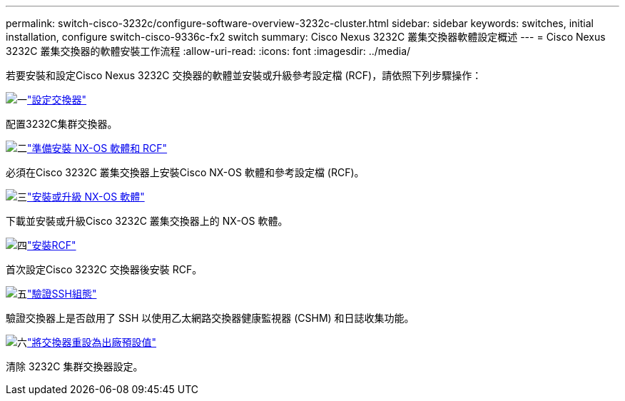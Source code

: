---
permalink: switch-cisco-3232c/configure-software-overview-3232c-cluster.html 
sidebar: sidebar 
keywords: switches, initial installation, configure switch-cisco-9336c-fx2 switch 
summary: Cisco Nexus 3232C 叢集交換器軟體設定概述 
---
= Cisco Nexus 3232C 叢集交換器的軟體安裝工作流程
:allow-uri-read: 
:icons: font
:imagesdir: ../media/


[role="lead"]
若要安裝和設定Cisco Nexus 3232C 交換器的軟體並安裝或升級參考設定檔 (RCF)，請依照下列步驟操作：

.image:https://raw.githubusercontent.com/NetAppDocs/common/main/media/number-1.png["一"]link:setup-switch.html["設定交換器"]
[role="quick-margin-para"]
配置3232C集群交換器。

.image:https://raw.githubusercontent.com/NetAppDocs/common/main/media/number-2.png["二"]link:prepare-install-cisco-nexus-3232c.html["準備安裝 NX-OS 軟體和 RCF"]
[role="quick-margin-para"]
必須在Cisco 3232C 叢集交換器上安裝Cisco NX-OS 軟體和參考設定檔 (RCF)。

.image:https://raw.githubusercontent.com/NetAppDocs/common/main/media/number-3.png["三"]link:install-nx-os-software-3232c.html["安裝或升級 NX-OS 軟體"]
[role="quick-margin-para"]
下載並安裝或升級Cisco 3232C 叢集交換器上的 NX-OS 軟體。

.image:https://raw.githubusercontent.com/NetAppDocs/common/main/media/number-4.png["四"]link:install-rcf-3232c.html["安裝RCF"]
[role="quick-margin-para"]
首次設定Cisco 3232C 交換器後安裝 RCF。

.image:https://raw.githubusercontent.com/NetAppDocs/common/main/media/number-5.png["五"]link:configure-ssh-keys.html["驗證SSH組態"]
[role="quick-margin-para"]
驗證交換器上是否啟用了 SSH 以使用乙太網路交換器健康監視器 (CSHM) 和日誌收集功能。

.image:https://raw.githubusercontent.com/NetAppDocs/common/main/media/number-6.png["六"]link:reset-switch-3232c.html["將交換器重設為出廠預設值"]
[role="quick-margin-para"]
清除 3232C 集群交換器設定。
